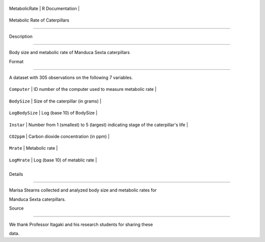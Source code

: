 +-----------------+-------------------+
| MetabolicRate   | R Documentation   |
+-----------------+-------------------+

Metabolic Rate of Caterpillars
------------------------------

Description
~~~~~~~~~~~

Body size and metabolic rate of Manduca Sexta caterpillars

Format
~~~~~~

A dataset with 305 observations on the following 7 variables.

+-------------------+--------------------------------------------------------------------------------------+
| ``Computer``      | ID number of the computer used to measure metabolic rate                             |
+-------------------+--------------------------------------------------------------------------------------+
| ``BodySize``      | Size of the caterpillar (in grams)                                                   |
+-------------------+--------------------------------------------------------------------------------------+
| ``LogBodySize``   | Log (base 10) of BodySize                                                            |
+-------------------+--------------------------------------------------------------------------------------+
| ``Instar``        | Number from 1 (smallest) to 5 (largest) indicating stage of the caterpillar's life   |
+-------------------+--------------------------------------------------------------------------------------+
| ``CO2ppm``        | Carbon dioxide concentration (in ppm)                                                |
+-------------------+--------------------------------------------------------------------------------------+
| ``Mrate``         | Metabolic rate                                                                       |
+-------------------+--------------------------------------------------------------------------------------+
| ``LogMrate``      | Log (base 10) of metablic rate                                                       |
+-------------------+--------------------------------------------------------------------------------------+
+-------------------+--------------------------------------------------------------------------------------+

Details
~~~~~~~

Marisa Stearns collected and analyzed body size and metabolic rates for
Manduca Sexta caterpillars.

Source
~~~~~~

We thank Professor Itagaki and his research students for sharing these
data.
